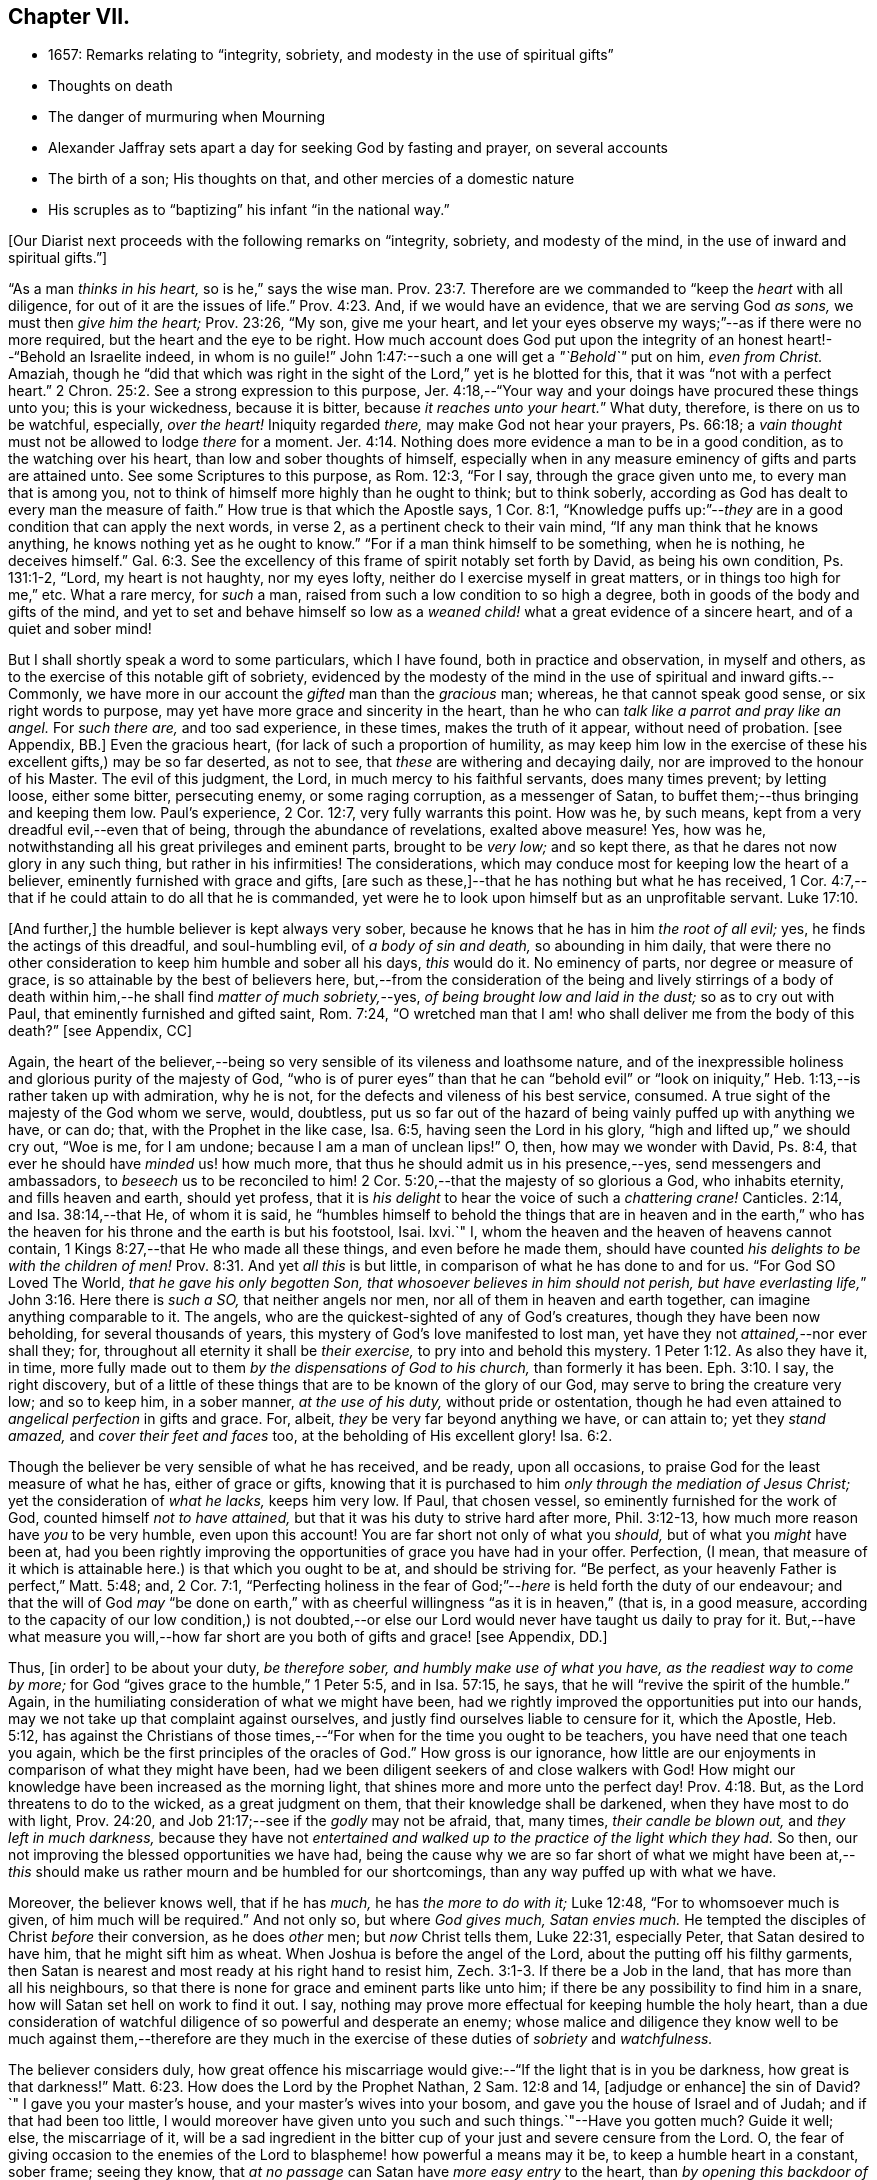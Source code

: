 == Chapter VII.

[.chapter-synopsis]
* 1657: Remarks relating to "`integrity, sobriety, and modesty in the use of spiritual gifts`"
* Thoughts on death
* The danger of murmuring when Mourning
* Alexander Jaffray sets apart a day for seeking God by fasting and prayer, on several accounts
* The birth of a son; His thoughts on that, and other mercies of a domestic nature
* His scruples as to "`baptizing`" his infant "`in the national way.`"

+++[+++Our Diarist next proceeds with the following remarks on "`integrity, sobriety,
and modesty of the mind, in the use of inward and spiritual gifts.`"]

"`As a man _thinks in his heart,_ so is he,`" says the wise man. Prov. 23:7.
Therefore are we commanded to "`keep the _heart_ with all diligence,
for out of it are the issues of life.`" Prov. 4:23.
And, if we would have an evidence, that we are serving God _as sons,_
we must then _give him the heart;_ Prov. 23:26, "`My son, give me your heart,
and let your eyes observe my ways;`"--as if there were no more required,
but the heart and the eye to be right.
How much account does God put upon the integrity
of an honest heart!--"`Behold an Israelite indeed,
in whom is no guile!`"
John 1:47:--such a one will get a _"`Behold`"_ put on him, _even from Christ._
Amaziah,
though he "`did that which was right in the sight
of the Lord,`" yet is he blotted for this,
that it was "`not with a perfect heart.`" 2 Chron. 25:2.
See a strong expression to this purpose,
Jer. 4:18,--"`Your way and your doings have procured these things unto you;
this is your wickedness, because it is bitter, because _it reaches unto your heart._`"
What duty, therefore, is there on us to be watchful, especially, _over the heart!_
Iniquity regarded _there,_ may make God not hear your prayers, Ps. 66:18;
a _vain thought_ must not be allowed to lodge _there_ for a moment. Jer. 4:14.
Nothing does more evidence a man to be in a good condition,
as to the watching over his heart, than low and sober thoughts of himself,
especially when in any measure eminency of gifts and parts are attained unto.
See some Scriptures to this purpose, as Rom. 12:3, "`For I say,
through the grace given unto me, to every man that is among you,
not to think of himself more highly than he ought to think; but to think soberly,
according as God has dealt to every man the measure of faith.`"
How true is that which the Apostle says, 1 Cor. 8:1,
"`Knowledge puffs up:`"--__they__ are in a good condition that can apply the next words,
in verse 2, as a pertinent check to their vain mind,
"`If any man think that he knows anything, he knows nothing yet as he ought to know.`"
"`For if a man think himself to be something, when he is nothing, he deceives himself.`" Gal. 6:3.
See the excellency of this frame of spirit notably set forth by David,
as being his own condition, Ps. 131:1-2, "`Lord, my heart is not haughty,
nor my eyes lofty, neither do I exercise myself in great matters,
or in things too high for me,`" etc.
What a rare mercy, for _such_ a man, raised from such a low condition to so high a degree,
both in goods of the body and gifts of the mind,
and yet to set and behave himself so low as a _weaned
child!_ what a great evidence of a sincere heart,
and of a quiet and sober mind!

But I shall shortly speak a word to some particulars, which I have found,
both in practice and observation, in myself and others,
as to the exercise of this notable gift of sobriety,
evidenced by the modesty of the mind in the use of spiritual and inward gifts.--Commonly,
we have more in our account the _gifted_ man than the _gracious_ man; whereas,
he that cannot speak good sense, or six right words to purpose,
may yet have more grace and sincerity in the heart,
than he who can _talk like a parrot and pray like an angel._
For _such there are,_ and too sad experience, in these times, makes the truth of it appear,
without need of probation.
+++[+++see Appendix, BB.]
Even the gracious heart, (for lack of such a proportion of humility,
as may keep him low in the exercise of these his excellent gifts,) may be so far deserted,
as not to see, that _these_ are withering and decaying daily,
nor are improved to the honour of his Master.
The evil of this judgment, the Lord, in much mercy to his faithful servants,
does many times prevent; by letting loose, either some bitter, persecuting enemy,
or some raging corruption, as a messenger of Satan,
to buffet them;--thus bringing and keeping them low.
Paul`'s experience, 2 Cor. 12:7, very fully warrants this point.
How was he, by such means, kept from a very dreadful evil,--even that of being,
through the abundance of revelations, exalted above measure!
Yes, how was he, notwithstanding all his great privileges and eminent parts,
brought to be _very low;_ and so kept there,
as that he dares not now glory in any such thing, but rather in his infirmities!
The considerations, which may conduce most for keeping low the heart of a believer,
eminently furnished with grace and gifts,
+++[+++are such as these,]--that he has nothing but what he has received,
1 Cor. 4:7,--that if he could attain to do all that he is commanded,
yet were he to look upon himself but as an unprofitable servant. Luke 17:10.

+++[+++And further,]
the humble believer is kept always very sober,
because he knows that he has in him _the root of all evil;_ yes,
he finds the actings of this dreadful, and soul-humbling evil,
of _a body of sin and death,_ so abounding in him daily,
that were there no other consideration to keep him humble and sober all his days,
_this_ would do it.
No eminency of parts, nor degree or measure of grace,
is so attainable by the best of believers here,
but,--from the consideration of the being and lively stirrings of a body
of death within him,--he shall find _matter of much sobriety,_--yes,
_of being brought low and laid in the dust;_ so as to cry out with Paul,
that eminently furnished and gifted saint, Rom. 7:24,
"`O wretched man that I am! who shall deliver me from the body of this death?`"
+++[+++see Appendix, CC]

Again,
the heart of the believer,--being so very sensible of its vileness and loathsome nature,
and of the inexpressible holiness and glorious purity of the majesty of God,
"`who is of purer eyes`" than that he can "`behold evil`" or "`look
on iniquity,`" Heb. 1:13,--is rather taken up with admiration,
why he is not, for the defects and vileness of his best service, consumed.
A true sight of the majesty of the God whom we serve, would, doubtless,
put us so far out of the hazard of being vainly puffed up with anything we have,
or can do; that, with the Prophet in the like case, Isa. 6:5,
having seen the Lord in his glory, "`high and lifted up,`" we should cry out,
"`Woe is me, for I am undone; because I am a man of unclean lips!`"
O, then, how may we wonder with David, Ps. 8:4,
that ever he should have _minded_ us! how much more,
that thus he should admit us in his presence,--yes, send messengers and ambassadors,
to _beseech_ us to be reconciled to him! 2 Cor. 5:20,--that
the majesty of so glorious a God,
who inhabits eternity, and fills heaven and earth, should yet profess,
that it is _his delight_ to hear the voice of such a _chattering crane!_
Canticles. 2:14, and Isa. 38:14,--that He, of whom it is said,
he "`humbles himself to behold the things that are in heaven and in the
earth,`" who has the heaven for his throne and the earth is but his footstool,
Isai.
lxvi.`"
I, whom the heaven and the heaven of heavens cannot contain,
1 Kings 8:27,--that He who made all these things, and even before he made them,
should have counted _his delights to be with the children of men!_ Prov. 8:31.
And yet _all this_ is but little,
in comparison of what he has done to and for us.
"`For God SO Loved The World, _that he gave his only begotten Son,
that whosoever believes in him should not perish,
but have everlasting life,_`" John 3:16. Here there is _such a SO,_
that neither angels nor men, nor all of them in heaven and earth together,
can imagine anything comparable to it.
The angels, who are the quickest-sighted of any of God`'s creatures,
though they have been now beholding, for several thousands of years,
this mystery of God`'s love manifested to lost man,
yet have they not _attained,_--nor ever shall they; for,
throughout all eternity it shall be _their exercise,_
to pry into and behold this mystery. 1 Peter 1:12.
As also they have it, in time,
more fully made out to them _by the dispensations of God to his church,_
than formerly it has been. Eph. 3:10.
I say, the right discovery,
but of a little of these things that are to be known of the glory of our God,
may serve to bring the creature very low; and so to keep him, in a sober manner,
_at the use of his duty,_ without pride or ostentation,
though he had even attained to _angelical perfection_ in gifts and grace.
For, albeit, _they_ be very far beyond anything we have, or can attain to;
yet they _stand amazed,_ and _cover their feet and faces_ too,
at the beholding of His excellent glory! Isa. 6:2.

Though the believer be very sensible of what he has received, and be ready,
upon all occasions, to praise God for the least measure of what he has,
either of grace or gifts,
knowing that it is purchased to him _only through the mediation of Jesus Christ;_
yet the consideration of _what he lacks,_ keeps him very low.
If Paul, that chosen vessel, so eminently furnished for the work of God,
counted himself _not to have attained,_ but that it was his duty to strive hard after more,
Phil. 3:12-13, how much more reason have _you_ to be very humble,
even upon this account!
You are far short not only of what you _should,_ but of what you _might_ have been at,
had you been rightly improving the opportunities of grace you have had in your offer.
Perfection, (I mean,
that measure of it which is attainable here.) is that which you ought to be at,
and should be striving for.
"`Be perfect, as your heavenly Father is perfect,`" Matt. 5:48; and, 2 Cor. 7:1,
"`Perfecting holiness in the fear of God;`"--__here__ is held forth the duty of our endeavour;
and that the will of God _may_ "`be done on earth,`" with
as cheerful willingness "`as it is in heaven,`" (that is,
in a good measure,
according to the capacity of our low condition,) is not doubted,--or
else our Lord would never have taught us daily to pray for it.
But,--have what measure you will,--how far short
are you both of gifts and grace! +++[+++see Appendix,
DD.]

Thus, +++[+++in order]
to be about your duty, _be therefore sober, and humbly make use of what you have,
as the readiest way to come by more;_
for God "`gives grace to the humble,`" 1 Peter 5:5, and in Isa. 57:15, he says,
that he will "`revive the spirit of the humble.`"
Again, in the humiliating consideration of what we might have been,
had we rightly improved the opportunities put into our hands,
may we not take up that complaint against ourselves,
and justly find ourselves liable to censure for it, which the Apostle, Heb. 5:12,
has against the Christians of those times,--"`For
when for the time you ought to be teachers,
you have need that one teach you again,
which be the first principles of the oracles of God.`"
How gross is our ignorance,
how little are our enjoyments in comparison of what they might have been,
had we been diligent seekers of and close walkers with God!
How might our knowledge have been increased as the morning light,
that shines more and more unto the perfect day! Prov. 4:18.
But, as the Lord threatens to do to the wicked,
as a great judgment on them, that their knowledge shall be darkened,
when they have most to do with light, Prov. 24:20,
and Job 21:17;--see if the _godly_ may not be afraid, that, many times,
_their candle be blown out,_ and _they left in much darkness,_
because they have not _entertained and walked up to
the practice of the light which they had._
So then, our not improving the blessed opportunities we have had,
being the cause why we are so far short of what we might have been
at,--__this__ should make us rather mourn and be humbled for our shortcomings,
than any way puffed up with what we have.

Moreover, the believer knows well, that if he has _much,_ he has _the more to do with it;_
Luke 12:48, "`For to whomsoever much is given, of him much will be required.`"
And not only so, but where _God gives much, Satan envies much._
He tempted the disciples of Christ _before_ their conversion, as he does _other_ men;
but _now_ Christ tells them, Luke 22:31, especially Peter,
that Satan desired to have him, that he might sift him as wheat.
When Joshua is before the angel of the Lord, about the putting off his filthy garments,
then Satan is nearest and most ready at his right hand to resist him, Zech. 3:1-3.
If there be a Job in the land, that has more than all his neighbours,
so that there is none for grace and eminent parts like unto him;
if there be any possibility to find him in a snare,
how will Satan set hell on work to find it out.
I say, nothing may prove more effectual for keeping humble the holy heart,
than a due consideration of watchful diligence of so powerful and desperate an enemy;
whose malice and diligence they know well to be much against them,--therefore
are they much in the exercise of these duties of _sobriety_ and _watchfulness._

The believer considers duly,
how great offence his miscarriage would give:--"`If the light that is in you be darkness,
how great is that darkness!`" Matt. 6:23.
How does the Lord by the Prophet Nathan, 2 Sam. 12:8 and 14,
+++[+++adjudge or enhance]
the sin of David?`"
I gave you your master`'s house, and your master`'s wives into your bosom,
and gave you the house of Israel and of Judah; and if that had been too little,
I would moreover have given unto you such and such things.`"--Have you gotten much?
Guide it well; else, the miscarriage of it,
will be a sad ingredient in the bitter cup of your just and severe censure from the Lord.
O,
the fear of giving occasion to the enemies of the
Lord to blaspheme! how powerful a means may it be,
to keep a humble heart in a constant, sober frame; seeing they know,
that _at no passage_ can Satan have _more easy entry_ to the heart,
than _by opening this backdoor of vain glory._
Solomon also, who, as to great and eminent parts,
was beyond all that went before or has come after him,--how was he assaulted, and,
nevertheless of all his large and great endowments,
was prevailed over! may this give matter of _fear_ and _trembling_ to _every_ one,
especially to _the ablest and best-gifted believers._
1 Kings 11:1-3, etc.
But observe, from verse 9, how his guiltiness is +++[+++adjudged or enhanced]
from this--that he had _turned from the Lord, who had appeared unto him twice;_
God`'s appearing to him, and appearing to him twice, is by the Spirit observed, as that,
which should have had the _more_ obligation to him to sobriety and watchfulness.
The humble believer, however large his endowments may be, yet knowing well,
that it is not against flesh and blood that we wrestle,
but against principalities and powers, against rulers of the darkness of this world,
and spiritual wickedness in high places--I say, knowing this his enemy,
he knows well also, that though he have on the whole armour of God,
he will find work enough to withstand in the evil day; and having done all that he can,
he will find no small difficulty to be kept from fleeing,
and turning his back upon Christ;--for so much is imported in the words,
"`And having _done all_ to _stand._`"
See Eph. 6:10 to 13. Wherefore, remembering the exhortation of the Apostle,
1 Cor. 10:12, he makes it his daily work, though he know that he stands,
to be taking heed lest he fall.

There is another thing, which is an evil too frequent and common, even to good men,
by which is evidenced very much the lack of this excellent gift of sobriety; namely,
When a good man, who, formerly, both for eminency of grace and parts,
has been deservedly much in account and estimation with
all men,--when such a man begins to find himself to be undervalued,
and others, who some time were far _below_ him,
now to be preferred _before_ him,--this is not ordinarily found, by the best of men,
easy to be borne; and yet this excellent gift of sobriety, were it well learned,
might very much help, _sweetly and contentedly to go under it._
Take two or three considerations, which may help to a quiet,
sober submitting in this or the like case.

Let the gracious heart soberly consider,
if there may not be good cause why their estimation,
purchased upon the account of the eminency of their parts, may not _justly_ be denied them;
the Lord, who _gave_ these things, having, for causes known to _himself,_
and it may be also to _you, withdrawn_ them again, how dare you complain?--rather sit down,
and admire and praise him for his goodness,
that he has not taken away gifts and grace too.
I confess, there may be much offence and too just cause for it,
from the imprudent carriage of many godly persons,
who know not rightly how to demean themselves in such a case; not considering,
that they stand still obliged, where God continues _grace_ and _honesty,_
there to continue due _respect_ and _regard_ to the _person,_
whatever his _decay of parts_ may be.

John was a man extraordinarily sent, and eminently furnished for his work:
when it is told him, John 3:26, that _all_ men were leaving _him_ and following _Christ,_
what answers he? verse 30, "`__He__ must increase,
and _I_ must decrease,`" and "`my joy is _therefore_ fulfilled,`" ve rse 29.
--O what abundance of sobriety is here!
See also Numbers 11:29. The case is the same in our days; though, to some,
it may appear very absurd to say it.
It is true, it does not hold in main things; nor is it needful it should; but,
in the many, it does.
O that the _good old men,_ and some _younger_ also,
who have worthily deserved praise for their faithfulness
and honesty in the work of God hitherto,
would observe, and condescend to see themselves outstripped,
seeing _Christ is thereby_ getting glory: however _they_ may be decreasing, (yes,
and it must be so,) yet, if _He_ be increasing, will they not rejoice?
I am persuaded many of them would, yes, I dare not doubt, but all of them,
who are truly such, would become _anything_ for Christ.
But they see not the truth of what is alleged, yes,
they have strong apprehensions that it is otherwise;
yet are they warranted in bearing with the infirmities of such,
and in adoring our glorious Lord, as well as in wondering at his way,
who can so make out his purposes, by manifesting all flesh to be as grass, Isa. 40:6.
_So it has been in all generations before us:_
the providence of God is carrying on his work in the _present_ age, though, ordinarily,
his dispensation is _obscure_ and _dark_ to most of _those,
who have been active and eminent instruments in bringing it thus far;_
the Lord in his wisdom thinking fit so to dispose,
lest any creature should share in his glory.
See a very clear instance of this in Ezra 3:12-13,--"`But
many of the priests and Levites,
and chief of the fathers, who were ancient men, that had seen the first house,
when the foundation of this house was laid before their eyes, wept with a loud voice;
and many shouted aloud for joy,`" etc.
But it is a sad case, when God`'s servants, through their passion, prejudice,
or mistake of the work of God, draw this desertion on themselves;
so has it been formerly: see it clearly held forth in the case of Moses and Aaron,
Numbers 20:12,--"`The Lord spoke unto Moses and Aaron, Because you believed me not,
to sanctify me in the eyes of the children of Israel,
therefore you shall not bring this congregation into the land which I have given them.`"
And, would God! there were not too much cause to say,
that _so it is in these nations with many godly men at this day._
See, to this purpose also, that notable place in Ezek. 44:7-9,
compared with verse 15, 16, etc.

But I shall leave this sad subject; and close up my thoughts on 1 Peter 4:7,
with some considerations on the last words, "`Watch unto prayer.`"
How much advantage it may be of to us, in all our exercise of daily watching,
to be frequently minding death,--the experienced Christian knows.
And, should I tell my own experience here, (though it be but very little,
as to anything of this kind,) I hope I may say, that considerations of a dying condition,
which I have been in, now, for several years together, have been very useful to me.
If we were once brought this length,
to be denying ourselves as to the things of a present world, so as, though using them,
it were in a manner _by constraint,_ our daily exercise and delight +++[+++being centered in]
desires _to be away_ and _to be with Christ;_--if we knew, with the Apostle, what that means,
Phil. 1:23, to be in a strait between two,
having a desire to depart and to be with Christ, which is best of all;--if, for this,
we were groaning earnestly, to be clothed upon with our house which is from heaven,
2 Cor. 5:2;--then would our watching, in the daily course thereof,
be not a little furthered, by our always bearing in view thoughts of death,
waiting with Job 14:14, all the days of our appointed time until our change come.

As Satan oftentimes keeps back many gracious hearts from receiving Christ,
by making them rest on their _performances_ and the
actings of _gracious habits_ that are in them;
so, many times, when this snare is discovered, he has another hard at hand,
by which he keeps off many such from closing in with Christ,
so as to give him welcome entertainment;--and that is,
by making them go faintingly and with much discouragement
about the duty of receiving him.
And in this snare, they are the more easily entangled,
inasmuch as it passes with them _under the name of humility,_
for them to be always in this _mourning_ or, as I may rather call it, _murmuring_ condition.

While I was thus about thoughts of _mourning,_
and the right properties and qualifications of it, I began to think,
what matter of mourning and humiliation I had; and therefore resolved,
to set apart the next day, being Friday the 8th day of May, 1657,
for seeking God by fasting and prayer.
The causes that then did most occur to my consideration, were mainly these three.--First,
In relation to my own condition,--that I might lament and mourn _for the sins of my youth,_
which I desire may be "`ever before me.`"--Secondly,
In relation to _the condition of the people of God_
in these times,--that the Lord would arise,
and carry on his great work, which seems, as matters now go,
to be at a very great loss.--Thirdly, In relation to _my family,_
and more especially my wife,--to seek God on her behalf,
both for her soul`'s and body`'s condition, +++[+++she being near her confinement.]

And, to the praise of God, I must acknowledge his goodness,
that however dull and senseless I was that day, in the duty of seeking to him, yet,
in this, he was gracious unto me;--that though, as to _the external performance,_
and assistance in the outward duty, I had less that day than ordinarily;
yet were _the things themselves more on my heart,_ and, I trust, I may say,
in a more believing way, hoped for.
_That_ day was my wife taken ill,
and the next morning was well brought to bed of a
son;--which I take as an answer to prayer,
yes, a preventing of me rather,
according as is promised in Isa. 65:24,--"`And it shall come to pass,
that before they call, I will answer; and while they are yet speaking, I will hear.`"
I conceive myself, (and have expressed it so to the Lord,) as more obliged than ever,
to watch over my heart in keeping communion with God; and more particularly,
seeing he continues the comfort of wife and children with me,
I am the more obliged to watch over my heart, as to the enjoying of them,
and all things else of that kind;
that I may honour to get and keep loose my heart from being sinfully engaged.
And I dare to honour to make use of this time, that hereafter shall be granted to me,
of the sweet comfort of their fellowship, for the preparing my heart,
and having it so framed, that I may know how to be content to be in want,
as well as to abound, Phil. 4:12,--how to go without any or all of them,
if the Lord should so think fit.
In this endeavour, I conceive myself called to be very diligent,
seeing my heart to be too much engaged and entangled with them, or tempted so to be;
that if the Lord should be pleased to remove any of these from me, or me from them,
I might quietly and contentedly submit, and agree to his blessed will.
Another reason is, that I conceive I have not long to enjoy them,
but either I am to be removed from them, or they from me;
and that this time is given me of the Lord, to prepare for such a case.

My wife being brought to bed of a son,
I was a little straitened about the baptizing of him; at last,
after seeking God in the matter, I resolved to have him baptized in the ordinary manner,
if I could find any godly minister,
(though he were of the Presbyterian judgment,) that
would perform the duty in a private manner,
and would give me liberty, at the doing of it,
to declare,--that it was not my desire to have my son baptized upon any other account,
than as a member of the _catholic or universal church;_ seeing I do not believe that,
in the Holy Scriptures,
there is any warrant for constituting gospel churches _in a national way._
After conference with Mr. John Sinclair, minister of Ormston, about this point,
I found him clear on that point,--that baptism was no constituting ordinance;
and that he could very freely baptize my child, on that same account which I desired,
as a member of the catholic church,
seeing he knew my judgment to be against the national way of constitution.

Thus I resolved, for the present, for peace sake;
_I not being a member of any gathered church,_ and at a distance from those Christians,
with whom formerly I walked in fellowship at Aberdeen, (which, if I could have enjoyed,
I should have thought it my duty rather to have chosen it,
than any other;)--+++[+++and this was done,]
that I might give an evidence to the godly men of the Presbyterian way,
of my willingness to live peaceably and in love with them,
partaking with them in all duties, so far as I may do it without sin;
though in the matter of their constitution and form of government I differ from them.

The 12th day being appointed by the said Mr. John Sinclair and me,
for his coming to Newbattle to baptize the said child, when he came,
he was unwilling that I should make any such declaration.
He alleged, that if I should speak this publicly,
it would occasion the Presbytery to trouble him, and therefore besought me to forbear.
I having, a long time before that, thought of the matter, concluded,
that without some such expression in public, at the time of baptizing the child,
I could not admit the doing of it by any of the national church.
Whereupon he moved, that some other might present the child, to which I yielded,
being unwilling to be the occasion of his trouble; so, Robert Porteous the younger,
bailie +++[+++or alderman]
of Newbattle, presented the child, the 12th of May, 1657; his name being Thomas,
after my dear brother that was killed at Dunbar.

What the Lord`'s purpose to me in this may be, I desire to observe,--that,
these six years by-gone,
the opportunity of presenting any of my children
to receive that ordinance has been denied me,
sometimes by my absence, either in London or Edinburgh; only, at this time,
I was in the place, and yet could not be present at that action, as aforesaid.
